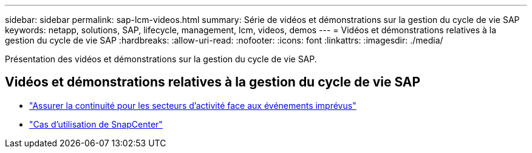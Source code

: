 ---
sidebar: sidebar 
permalink: sap-lcm-videos.html 
summary: Série de vidéos et démonstrations sur la gestion du cycle de vie SAP 
keywords: netapp, solutions, SAP, lifecycle, management, lcm, videos, demos 
---
= Vidéos et démonstrations relatives à la gestion du cycle de vie SAP
:hardbreaks:
:allow-uri-read: 
:nofooter: 
:icons: font
:linkattrs: 
:imagesdir: ./media/


[role="lead"]
Présentation des vidéos et démonstrations sur la gestion du cycle de vie SAP.



== Vidéos et démonstrations relatives à la gestion du cycle de vie SAP

* link:https://media.netapp.com/video-detail/c1229d10-fe84-58f1-9cdf-ca3c0f9d9104/ensure-continuity-for-lines-of-business-in-the-face-of-unexpected-events["Assurer la continuité pour les secteurs d'activité face aux événements imprévus"^]
* link:https://media.netapp.com/video-detail/1c753169-f70d-5f2b-b798-cd09a604541c/snapcenter-use-cases["Cas d'utilisation de SnapCenter"^]

